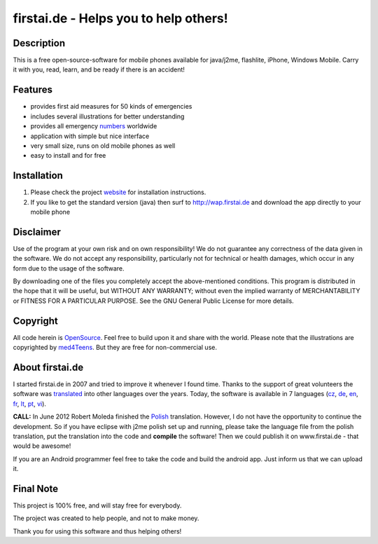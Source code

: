 ====================================
firstai.de - Helps you to help others!
====================================
-----------
Description
-----------
This is a free open-source-software for mobile phones available for java/j2me, flashlite, iPhone, Windows Mobile. Carry it with you, read, learn, and be ready if there is an accident!

--------
Features
--------
- provides first aid measures for 50 kinds of emergencies
- includes several illustrations for better understanding
- provides all emergency numbers_ worldwide
- application with simple but nice interface
- very small size, runs on old mobile phones as well
- easy to install and for free

.. _numbers: http://www.firstai.de/wiki/international_emergency_numbers.html

------------
Installation
------------
#. Please check the project website_ for installation instructions. 
#. If you like to get the standard version (java) then surf to http://wap.firstai.de and download the app directly to your mobile phone

.. _website: http://www.firstai.de/

----------
Disclaimer
----------
Use of the program at your own risk and on own responsibility! We do not guarantee any correctness of the data given in the software. We do not accept any responsibility, particularly not for technical or health damages, which occur in any form due to the usage of the software. 

By downloading one of the files you completely accept the above-mentioned conditions. This program is distributed in the hope that it will be useful, but WITHOUT ANY WARRANTY; without even the implied warranty of MERCHANTABILITY or FITNESS FOR A PARTICULAR PURPOSE. See the GNU General Public License for more details.

-------
Copyright
-------
All code herein is OpenSource_. Feel free to build upon it and share with the world. 
Please note that the illustrations are copyrighted by med4Teens_. But they are free for non-commercial use.

.. _OpenSource: http://www.gnu.org/licenses/gpl.html
.. _med4Teens: http://stefan.ganz.priv.at/

---------
About firstai.de
---------
I started firstai.de in 2007 and tried to improve it whenever I found time. Thanks to the support of great volunteers the software was translated_ into other languages over the years. Today, the software is available in 7 languages (cz_, de_, en_, fr_, lt_, pt_, vi_). 

**CALL:** In June 2012 Robert Moleda finished the Polish_ translation. However, I do not have the opportunity to continue the development. So if you have eclipse with j2me polish set up and running, please take the language file from the polish translation, put the translation into the code and **compile** the software! Then we could publish it on www.firstai.de - that would be awesome!

If you are an Android programmer feel free to take the code and build the android app. Just inform us that we can upload it. 

.. _translated: http://www.firstai.de/wiki/index.html
.. _Polish: https://docs.google.com/spreadsheet/ccc?key=0AvQujJzUIaLHdG5iQnVZcjdEekh3Zm5ncnlKVVJsUEE
.. _cz: http://www.firstai.de/cesky/
.. _de: http://www.firstai.de/deutsch/
.. _en: http://www.firstai.de/english/
.. _fr: http://www.firstai.de/francais/
.. _lt: http://www.firstai.de/lietuviskai/
.. _pt: http://www.firstai.de/portugues/
.. _vi: http://www.firstai.de/viet/

---------
Final Note
---------
This project is 100% free, and will stay free for everybody. 

The project was created to help people, and not to make money. 

Thank you for using this software and thus helping others!

